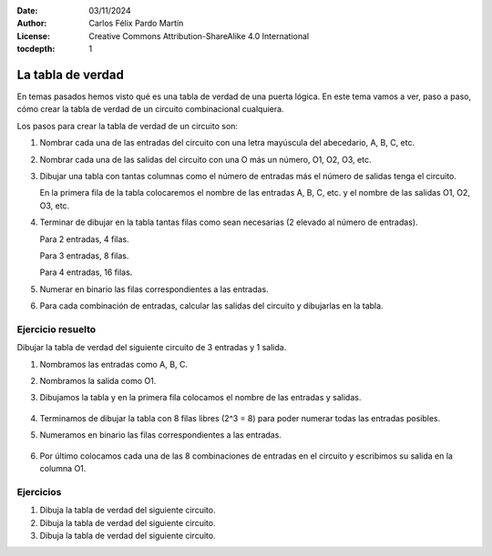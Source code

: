 ﻿:Date: 03/11/2024
:Author: Carlos Félix Pardo Martín
:License: Creative Commons Attribution-ShareAlike 4.0 International
:tocdepth: 1

.. _electronic-truth-table:

La tabla de verdad
==================
En temas pasados hemos visto qué es una tabla de verdad de una puerta
lógica. En este tema vamos a ver, paso a paso, cómo crear la tabla de
verdad de un circuito combinacional cualquiera.

Los pasos para crear la tabla de verdad de un circuito son:

#. Nombrar cada una de las entradas del circuito con una letra
   mayúscula del abecedario, A, B, C, etc.

#. Nombrar cada una de las salidas del circuito con una O más
   un número, O1, O2, O3, etc.

#. Dibujar una tabla con tantas columnas como el número de entradas más
   el número de salidas tenga el circuito.

   En la primera fila de la tabla colocaremos el nombre de las entradas
   A, B, C, etc. y el nombre de las salidas O1, O2, O3, etc.

#. Terminar de dibujar en la tabla tantas filas como sean necesarias
   (2 elevado al número de entradas).

   Para 2 entradas, 4 filas.

   Para 3 entradas, 8 filas.

   Para 4 entradas, 16 filas.

#. Numerar en binario las filas correspondientes a las entradas.

#. Para cada combinación de entradas, calcular las salidas del circuito
   y dibujarlas en la tabla.


Ejercicio resuelto
------------------
Dibujar la tabla de verdad del siguiente circuito de 3 entradas y 1 salida.

.. raw:: html

   <div class="video-center">
   <iframe src="/circuits/index.html?startCircuit=digital-combinational-01.txt"></iframe>
   </div>

#. Nombramos las entradas como A, B, C.
#. Nombramos la salida como O1.
#. Dibujamos la tabla y en la primera fila colocamos el nombre de las
   entradas y salidas.

   .. figure:: electronic/_images/electronic-truth-table-01.png
      :width: 210px
      :align: center
      :alt: Tabla de verdad de tres entradas y una salida.

#. Terminamos de dibujar la tabla con 8 filas libres (2^3 = 8)
   para poder numerar todas las entradas posibles.

#. Numeramos en binario las filas correspondientes a las entradas.

   .. figure:: electronic/_images/electronic-truth-table-02.png
      :width: 210px
      :align: center
      :alt: Tabla de verdad de tres entradas y una salida,
            con las entradas numeradas.

#. Por último colocamos cada una de las 8 combinaciones de entradas en
   el circuito y escribimos su salida en la columna O1.

   .. figure:: electronic/_images/electronic-truth-table-03.png
      :width: 210px
      :align: center
      :alt: Tabla de verdad de tres entradas y una salida rellena.


Ejercicios
----------

#. Dibuja la tabla de verdad del siguiente circuito.

   .. raw:: html

      <div class="video-center">
      <iframe src="/circuits/index.html?startCircuit=digital-combinational-02.txt"></iframe>
      </div>

#. Dibuja la tabla de verdad del siguiente circuito.

   .. raw:: html

      <div class="video-center">
      <iframe src="/circuits/index.html?startCircuit=digital-combinational-03.txt"></iframe>
      </div>


#. Dibuja la tabla de verdad del siguiente circuito.

   .. raw:: html

      <div class="video-center">
      <iframe src="/circuits/index.html?startCircuit=digital-combinational-04.txt"></iframe>
      </div>


